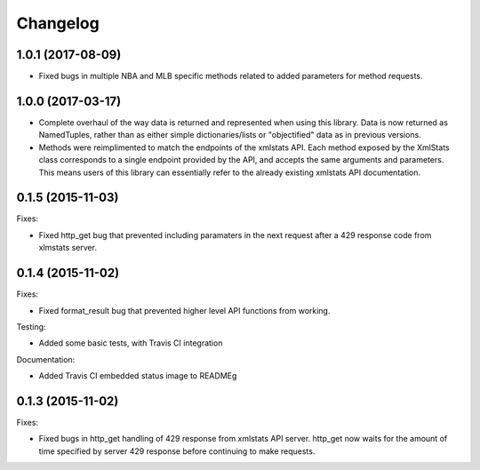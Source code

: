 Changelog
=========

1.0.1 (2017-08-09)
------------------

- Fixed bugs in multiple NBA and MLB specific methods related to added parameters for method requests.

1.0.0 (2017-03-17)
------------------

- Complete overhaul of the way data is returned and represented when using this library. Data is now returned as NamedTuples, rather than as either simple dictionaries/lists or "objectified" data as in previous versions.
- Methods were reimplimented to match the endpoints of the xmlstats API. Each method exposed by the XmlStats class corresponds to a single endpoint provided by the API, and accepts the same arguments and parameters. This means users of this library can essentially refer to the already existing xmlstats API documentation.


0.1.5 (2015-11-03)
------------------

Fixes:

- Fixed http_get bug that prevented including paramaters in the next request after a 429 response code from xlmstats server.


0.1.4 (2015-11-02)
------------------

Fixes:

- Fixed format_result bug that prevented higher level API functions from working.

Testing:

- Added some basic tests, with Travis CI integration

Documentation:

- Added Travis CI embedded status image to READMEg


0.1.3 (2015-11-02)
------------------

Fixes:

- Fixed bugs in http_get handling of 429 response from xmlstats API server. http_get now waits for the amount of time specified by server 429 response before continuing to make requests.
